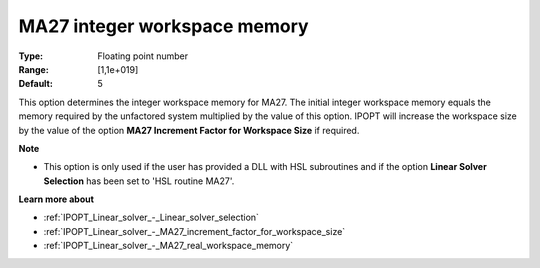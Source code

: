 

.. _IPOPT_Linear_solver_-_MA27_integer_workspace_memory:


MA27 integer workspace memory
=============================



:Type:	Floating point number	
:Range:	[1,1e+019]	
:Default:	5	



This option determines the integer workspace memory for MA27. The initial integer workspace memory equals the memory required by the unfactored system multiplied by the value of this option. IPOPT will increase the workspace size by the value of the option **MA27 Increment Factor for Workspace Size**  if required.



**Note** 

*	This option is only used if the user has provided a DLL with HSL subroutines and if the option **Linear Solver Selection**  has been set to 'HSL routine MA27'. 




**Learn more about** 

*	:ref:`IPOPT_Linear_solver_-_Linear_solver_selection` 
*	:ref:`IPOPT_Linear_solver_-_MA27_increment_factor_for_workspace_size` 
*	:ref:`IPOPT_Linear_solver_-_MA27_real_workspace_memory` 
